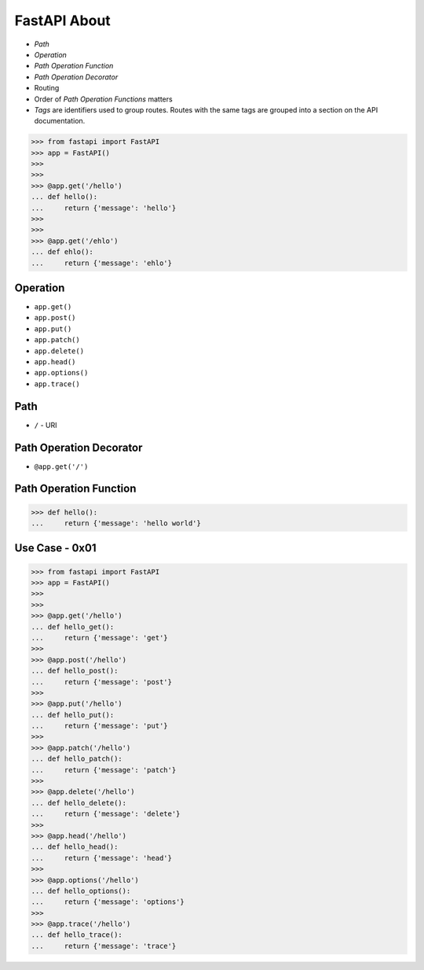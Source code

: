 FastAPI About
=============
* `Path`
* `Operation`
* `Path Operation Function`
* `Path Operation Decorator`
* Routing
* Order of `Path Operation Functions` matters
* `Tags` are identifiers used to group routes. Routes with the same tags are grouped into a section on the API documentation.

>>> from fastapi import FastAPI
>>> app = FastAPI()
>>>
>>>
>>> @app.get('/hello')
... def hello():
...     return {'message': 'hello'}
>>>
>>>
>>> @app.get('/ehlo')
... def ehlo():
...     return {'message': 'ehlo'}


Operation
---------
* ``app.get()``
* ``app.post()``
* ``app.put()``
* ``app.patch()``
* ``app.delete()``
* ``app.head()``
* ``app.options()``
* ``app.trace()``


Path
----
* ``/`` - URI


Path Operation Decorator
------------------------
* ``@app.get('/')``


Path Operation Function
-----------------------
>>> def hello():
...     return {'message': 'hello world'}


Use Case - 0x01
---------------
>>> from fastapi import FastAPI
>>> app = FastAPI()
>>>
>>>
>>> @app.get('/hello')
... def hello_get():
...     return {'message': 'get'}
>>>
>>> @app.post('/hello')
... def hello_post():
...     return {'message': 'post'}
>>>
>>> @app.put('/hello')
... def hello_put():
...     return {'message': 'put'}
>>>
>>> @app.patch('/hello')
... def hello_patch():
...     return {'message': 'patch'}
>>>
>>> @app.delete('/hello')
... def hello_delete():
...     return {'message': 'delete'}
>>>
>>> @app.head('/hello')
... def hello_head():
...     return {'message': 'head'}
>>>
>>> @app.options('/hello')
... def hello_options():
...     return {'message': 'options'}
>>>
>>> @app.trace('/hello')
... def hello_trace():
...     return {'message': 'trace'}
